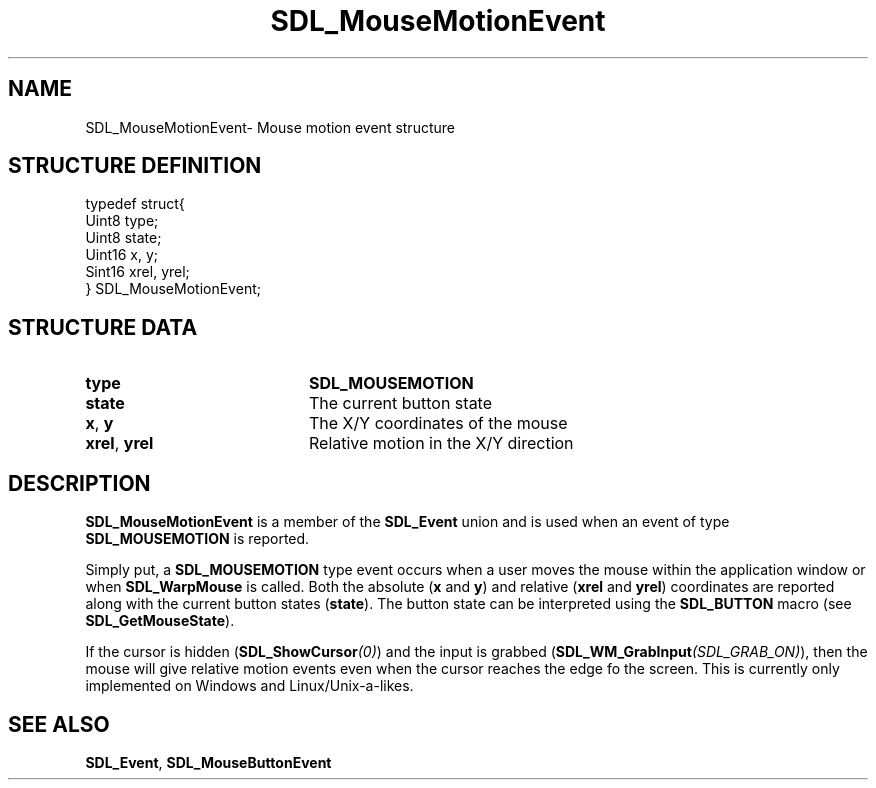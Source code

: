 .TH "SDL_MouseMotionEvent" "3" "Thu 12 Oct 2000, 13:51" "SDL" "SDL API Reference" 
.SH "NAME"
SDL_MouseMotionEvent\- Mouse motion event structure
.SH "STRUCTURE DEFINITION"
.PP
.nf
\f(CWtypedef struct{
  Uint8 type;
  Uint8 state;
  Uint16 x, y;
  Sint16 xrel, yrel;
} SDL_MouseMotionEvent;\fR
.fi
.PP
.SH "STRUCTURE DATA"
.TP 20
\fBtype\fR
\fBSDL_MOUSEMOTION\fP
.TP 20
\fBstate\fR
The current button state
.TP 20
\fBx\fR, \fBy\fR
The X/Y coordinates of the mouse
.TP 20
\fBxrel\fR, \fByrel\fR
Relative motion in the X/Y direction
.SH "DESCRIPTION"
.PP
\fBSDL_MouseMotionEvent\fR is a member of the \fI\fBSDL_Event\fR\fR union and is used when an event of type \fBSDL_MOUSEMOTION\fP is reported\&.
.PP
Simply put, a \fBSDL_MOUSEMOTION\fP type event occurs when a user moves the mouse within the application window or when \fI\fBSDL_WarpMouse\fP\fR is called\&. Both the absolute (\fBx\fR and \fBy\fR) and relative (\fBxrel\fR and \fByrel\fR) coordinates are reported along with the current button states (\fBstate\fR)\&. The button state can be interpreted using the \fBSDL_BUTTON\fP macro (see \fI\fBSDL_GetMouseState\fP\fR)\&.
.PP
If the cursor is hidden (\fI\fBSDL_ShowCursor\fP(0)\fR) and the input is grabbed (\fI\fBSDL_WM_GrabInput\fP(SDL_GRAB_ON)\fR), then the mouse will give relative motion events even when the cursor reaches the edge fo the screen\&. This is currently only implemented on Windows and Linux/Unix-a-likes\&.
.SH "SEE ALSO"
.PP
\fI\fBSDL_Event\fR\fR, \fI\fBSDL_MouseButtonEvent\fR\fR
...\" created by instant / docbook-to-man, Thu 12 Oct 2000, 13:51
